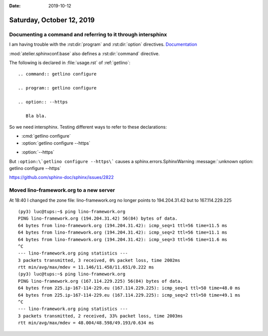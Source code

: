 :date: 2019-10-12

==========================
Saturday, October 12, 2019
==========================

Documenting a command and referring to it through intersphinx
=============================================================

I am having trouble with the
:rst:dir:`program`
and :rst:dir:`option`
directives.
`Documentation <https://www.sphinx-doc.org/en/master/usage/restructuredtext/domains.html#the-standard-domain>`__

:mod:`atelier.sphinxconf.base` also defines a :rst:dir:`command` directive.


The following is declared in :file:`usage.rst` of :ref:`getlino`::

  .. command:: getlino configure

  .. program:: getlino configure

  .. option:: --https

     Bla bla.

So we need intersphinx. Testing different ways to refer to these declarations:

- :cmd:`getlino configure`

- :option:`getlino configure --https`

.. program:: getlino configure

- :option:`--https`

But ``:option:\`getlino configure --https\```
causes a sphinx.errors.SphinxWarning :message:`:unknown option: getlino configure --https`


https://github.com/sphinx-doc/sphinx/issues/2822


Moved lino-framework.org to a new server
========================================

At 18:40  I changed the zone file: lino-framework.org no longer points to
194.204.31.42 but to 167.114.229.225

::

  (py3) luc@tups:~$ ping lino-framework.org
  PING lino-framework.org (194.204.31.42) 56(84) bytes of data.
  64 bytes from lino-framework.org (194.204.31.42): icmp_seq=1 ttl=56 time=11.5 ms
  64 bytes from lino-framework.org (194.204.31.42): icmp_seq=2 ttl=56 time=11.1 ms
  64 bytes from lino-framework.org (194.204.31.42): icmp_seq=3 ttl=56 time=11.6 ms
  ^C
  --- lino-framework.org ping statistics ---
  3 packets transmitted, 3 received, 0% packet loss, time 2002ms
  rtt min/avg/max/mdev = 11.146/11.458/11.651/0.222 ms
  (py3) luc@tups:~$ ping lino-framework.org
  PING lino-framework.org (167.114.229.225) 56(84) bytes of data.
  64 bytes from 225.ip-167-114-229.eu (167.114.229.225): icmp_seq=1 ttl=50 time=48.0 ms
  64 bytes from 225.ip-167-114-229.eu (167.114.229.225): icmp_seq=2 ttl=50 time=49.1 ms
  ^C
  --- lino-framework.org ping statistics ---
  3 packets transmitted, 2 received, 33% packet loss, time 2003ms
  rtt min/avg/max/mdev = 48.004/48.598/49.193/0.634 ms
